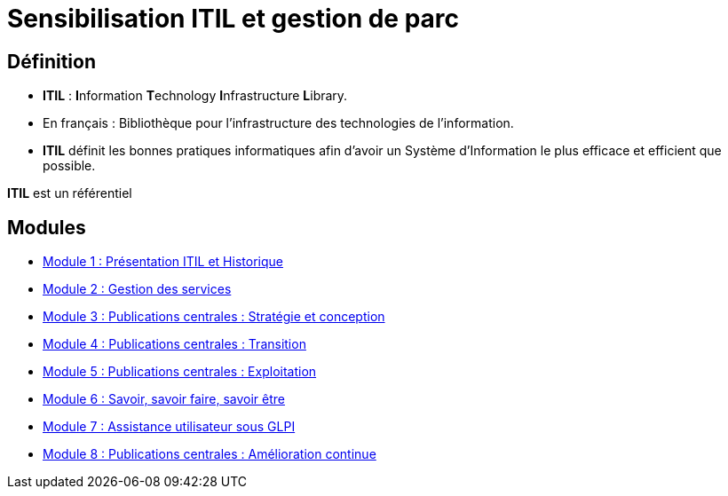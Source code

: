 = Sensibilisation ITIL et gestion de parc

== Définition

* *ITIL* : **I**nformation **T**echnology **I**nfrastructure **L**ibrary.
* En français : Bibliothèque pour l’infrastructure des technologies de l’information.
* *ITIL* définit les bonnes pratiques informatiques afin d’avoir un Système d’Information le plus efficace et efficient que possible.



****
*ITIL* est un référentiel
****

== Modules

* xref:tssr2023/module-06/presentation.adoc[Module 1 : Présentation ITIL et Historique]
* xref:tssr2023/module-06/gestion-services.adoc[Module 2 : Gestion des services]
* xref:tssr2023/module-06/strategie.adoc[Module 3 : Publications centrales : Stratégie et conception]
* xref:tssr2023/module-06/transition.adoc[Module 4 : Publications centrales : Transition]
* xref:tssr2023/module-06/exploitation.adoc[Module 5 : Publications centrales : Exploitation]
* xref:tssr2023/module-06/savoir.adoc[Module 6 : Savoir, savoir faire, savoir être]
* xref:tssr2023/module-06/assistance.adoc[Module 7 : Assistance utilisateur sous GLPI]
* xref:tssr2023/module-06/amelioration.adoc[Module 8 : Publications centrales : Amélioration continue]